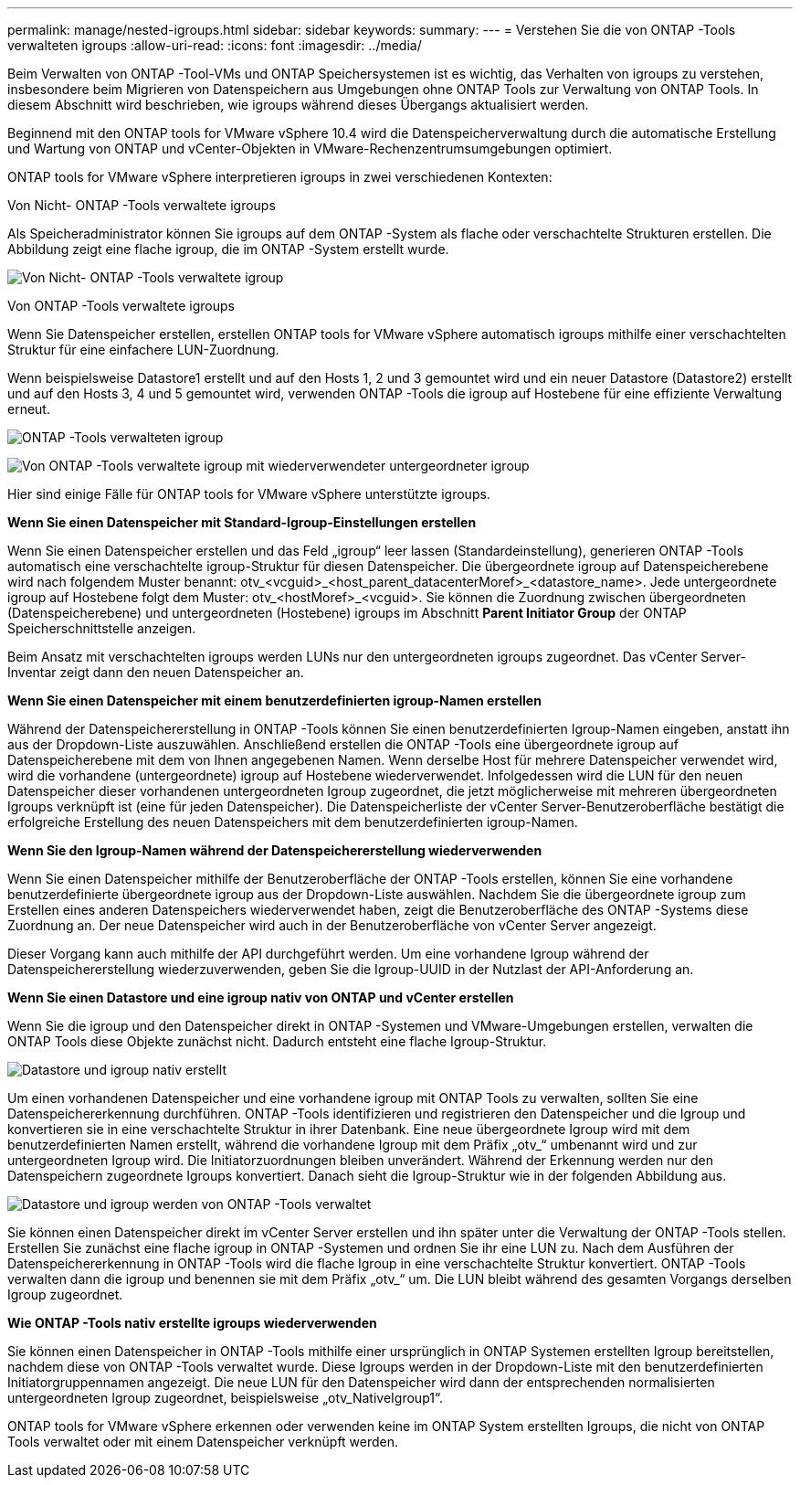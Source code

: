 ---
permalink: manage/nested-igroups.html 
sidebar: sidebar 
keywords:  
summary:  
---
= Verstehen Sie die von ONTAP -Tools verwalteten igroups
:allow-uri-read: 
:icons: font
:imagesdir: ../media/


[role="lead"]
Beim Verwalten von ONTAP -Tool-VMs und ONTAP Speichersystemen ist es wichtig, das Verhalten von igroups zu verstehen, insbesondere beim Migrieren von Datenspeichern aus Umgebungen ohne ONTAP Tools zur Verwaltung von ONTAP Tools.  In diesem Abschnitt wird beschrieben, wie igroups während dieses Übergangs aktualisiert werden.

Beginnend mit den ONTAP tools for VMware vSphere 10.4 wird die Datenspeicherverwaltung durch die automatische Erstellung und Wartung von ONTAP und vCenter-Objekten in VMware-Rechenzentrumsumgebungen optimiert.

ONTAP tools for VMware vSphere interpretieren igroups in zwei verschiedenen Kontexten:

.Von Nicht- ONTAP -Tools verwaltete igroups
Als Speicheradministrator können Sie igroups auf dem ONTAP -System als flache oder verschachtelte Strukturen erstellen.  Die Abbildung zeigt eine flache igroup, die im ONTAP -System erstellt wurde.

image:../media/non-otv-managed.png["Von Nicht- ONTAP -Tools verwaltete igroup"]

.Von ONTAP -Tools verwaltete igroups
Wenn Sie Datenspeicher erstellen, erstellen ONTAP tools for VMware vSphere automatisch igroups mithilfe einer verschachtelten Struktur für eine einfachere LUN-Zuordnung.

Wenn beispielsweise Datastore1 erstellt und auf den Hosts 1, 2 und 3 gemountet wird und ein neuer Datastore (Datastore2) erstellt und auf den Hosts 3, 4 und 5 gemountet wird, verwenden ONTAP -Tools die igroup auf Hostebene für eine effiziente Verwaltung erneut.

image:../media/otv-managed.png["ONTAP -Tools verwalteten igroup"]

image:../media/otv-managed2.png["Von ONTAP -Tools verwaltete igroup mit wiederverwendeter untergeordneter igroup"]

Hier sind einige Fälle für ONTAP tools for VMware vSphere unterstützte igroups.

*Wenn Sie einen Datenspeicher mit Standard-Igroup-Einstellungen erstellen*

Wenn Sie einen Datenspeicher erstellen und das Feld „igroup“ leer lassen (Standardeinstellung), generieren ONTAP -Tools automatisch eine verschachtelte igroup-Struktur für diesen Datenspeicher.  Die übergeordnete igroup auf Datenspeicherebene wird nach folgendem Muster benannt: otv_<vcguid>_<host_parent_datacenterMoref>_<datastore_name>.  Jede untergeordnete igroup auf Hostebene folgt dem Muster: otv_<hostMoref>_<vcguid>.  Sie können die Zuordnung zwischen übergeordneten (Datenspeicherebene) und untergeordneten (Hostebene) igroups im Abschnitt *Parent Initiator Group* der ONTAP Speicherschnittstelle anzeigen.

Beim Ansatz mit verschachtelten igroups werden LUNs nur den untergeordneten igroups zugeordnet. Das vCenter Server-Inventar zeigt dann den neuen Datenspeicher an.

*Wenn Sie einen Datenspeicher mit einem benutzerdefinierten igroup-Namen erstellen*

Während der Datenspeichererstellung in ONTAP -Tools können Sie einen benutzerdefinierten Igroup-Namen eingeben, anstatt ihn aus der Dropdown-Liste auszuwählen.  Anschließend erstellen die ONTAP -Tools eine übergeordnete igroup auf Datenspeicherebene mit dem von Ihnen angegebenen Namen.  Wenn derselbe Host für mehrere Datenspeicher verwendet wird, wird die vorhandene (untergeordnete) igroup auf Hostebene wiederverwendet.  Infolgedessen wird die LUN für den neuen Datenspeicher dieser vorhandenen untergeordneten Igroup zugeordnet, die jetzt möglicherweise mit mehreren übergeordneten Igroups verknüpft ist (eine für jeden Datenspeicher).  Die Datenspeicherliste der vCenter Server-Benutzeroberfläche bestätigt die erfolgreiche Erstellung des neuen Datenspeichers mit dem benutzerdefinierten igroup-Namen.

*Wenn Sie den Igroup-Namen während der Datenspeichererstellung wiederverwenden*

Wenn Sie einen Datenspeicher mithilfe der Benutzeroberfläche der ONTAP -Tools erstellen, können Sie eine vorhandene benutzerdefinierte übergeordnete igroup aus der Dropdown-Liste auswählen.  Nachdem Sie die übergeordnete igroup zum Erstellen eines anderen Datenspeichers wiederverwendet haben, zeigt die Benutzeroberfläche des ONTAP -Systems diese Zuordnung an.  Der neue Datenspeicher wird auch in der Benutzeroberfläche von vCenter Server angezeigt.

Dieser Vorgang kann auch mithilfe der API durchgeführt werden.  Um eine vorhandene Igroup während der Datenspeichererstellung wiederzuverwenden, geben Sie die Igroup-UUID in der Nutzlast der API-Anforderung an.

*Wenn Sie einen Datastore und eine igroup nativ von ONTAP und vCenter erstellen*

Wenn Sie die igroup und den Datenspeicher direkt in ONTAP -Systemen und VMware-Umgebungen erstellen, verwalten die ONTAP Tools diese Objekte zunächst nicht.  Dadurch entsteht eine flache Igroup-Struktur.

image:../media/vmfsds-native.png["Datastore und igroup nativ erstellt"]

Um einen vorhandenen Datenspeicher und eine vorhandene igroup mit ONTAP Tools zu verwalten, sollten Sie eine Datenspeichererkennung durchführen.  ONTAP -Tools identifizieren und registrieren den Datenspeicher und die Igroup und konvertieren sie in eine verschachtelte Struktur in ihrer Datenbank.  Eine neue übergeordnete Igroup wird mit dem benutzerdefinierten Namen erstellt, während die vorhandene Igroup mit dem Präfix „otv_“ umbenannt wird und zur untergeordneten Igroup wird.  Die Initiatorzuordnungen bleiben unverändert.  Während der Erkennung werden nur den Datenspeichern zugeordnete Igroups konvertiert.  Danach sieht die Igroup-Struktur wie in der folgenden Abbildung aus.

image:../media/otv-ds.png["Datastore und igroup werden von ONTAP -Tools verwaltet"]

Sie können einen Datenspeicher direkt im vCenter Server erstellen und ihn später unter die Verwaltung der ONTAP -Tools stellen.  Erstellen Sie zunächst eine flache igroup in ONTAP -Systemen und ordnen Sie ihr eine LUN zu.  Nach dem Ausführen der Datenspeichererkennung in ONTAP -Tools wird die flache Igroup in eine verschachtelte Struktur konvertiert.  ONTAP -Tools verwalten dann die igroup und benennen sie mit dem Präfix „otv_“ um.  Die LUN bleibt während des gesamten Vorgangs derselben Igroup zugeordnet.

*Wie ONTAP -Tools nativ erstellte igroups wiederverwenden*

Sie können einen Datenspeicher in ONTAP -Tools mithilfe einer ursprünglich in ONTAP Systemen erstellten Igroup bereitstellen, nachdem diese von ONTAP -Tools verwaltet wurde.  Diese Igroups werden in der Dropdown-Liste mit den benutzerdefinierten Initiatorgruppennamen angezeigt.  Die neue LUN für den Datenspeicher wird dann der entsprechenden normalisierten untergeordneten Igroup zugeordnet, beispielsweise „otv_NativeIgroup1“.

ONTAP tools for VMware vSphere erkennen oder verwenden keine im ONTAP System erstellten Igroups, die nicht von ONTAP Tools verwaltet oder mit einem Datenspeicher verknüpft werden.
